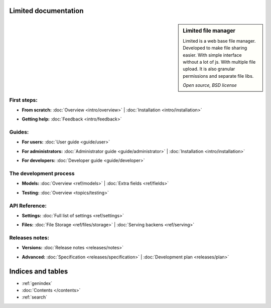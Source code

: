 
Limited documentation
====================================

.. |gnome-foot.png| image:: /_images/gnome-foot.png

.. sidebar:: |gnome-foot.png| Limited file manager

    Limited is a web base file manager. Developed to make file sharing easier.
    With simple interface without a lot of js. With multiple file upload.
    It is also granular permissions and separate file libs.
    
    *Open source, BSD license*

First steps:
------------------------------------

* | **From scratch:** :doc:`Overview <intro/overview>` | 
	:doc:`Installation <intro/installation>`

* | **Getting help:**
    :doc:`Feedback <intro/feedback>`



Guides:
------------------------------------

* | **For users:**
	:doc:`User guide <guide/user>`

* | **For administrators:** 
	:doc:`Administrator guide <guide/administrator>` |
	:doc:`Installation <intro/installation>`

* | **For developers:** 
	:doc:`Developer guide <guide/developer>`



The development process
------------------------------------

* | **Models:**
	:doc:`Overview <ref/models>` |
	:doc:`Extra fields <ref/fields>`

* | **Testing:**
	:doc:`Overview <topics/testing>`



API Reference:
------------------------------------

* | **Settings:**
	:doc:`Full list of settings <ref/settings>`

* | **Files:**
    :doc:`File Storage <ref/files/storage>` |
	:doc:`Serving backens <ref/serving>`



Releases notes:
------------------------------------

* | **Versions:**
    :doc:`Release notes <releases/notes>`

* | **Advanced:**
    :doc:`Specification <releases/specification>` |
	:doc:`Development plan <releases/plan>`



Indices and tables
====================================

* :ref:`genindex`
* :doc:`Contents </contents>`
* :ref:`search`

